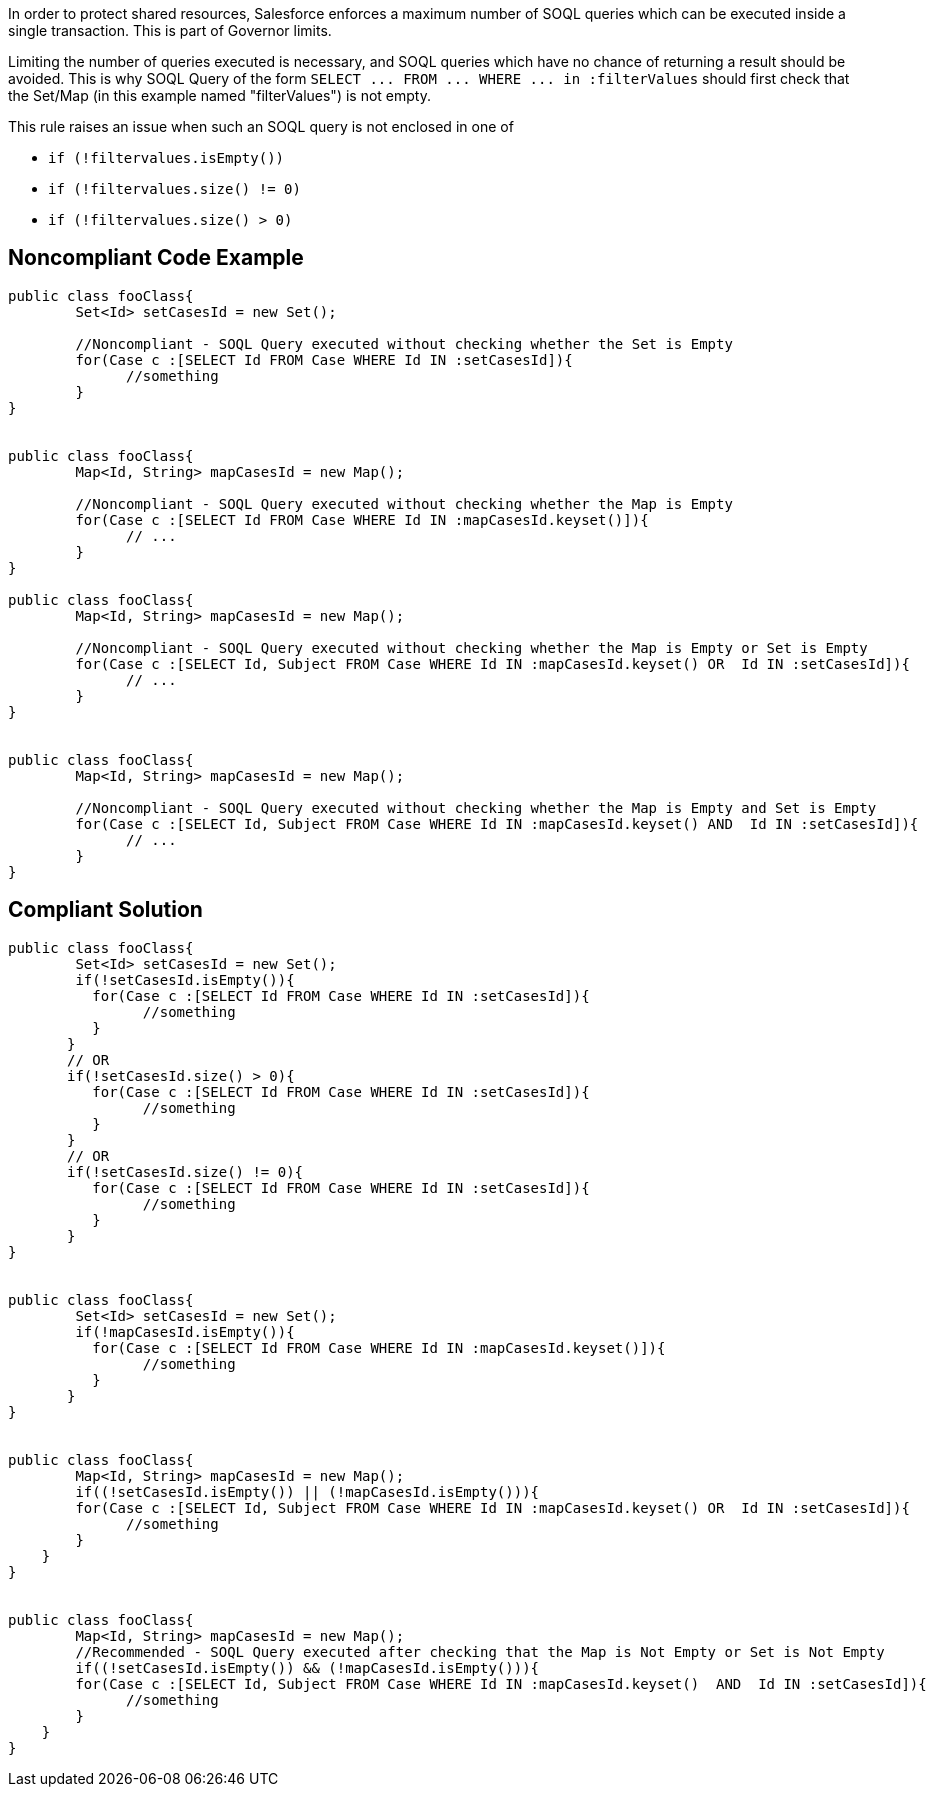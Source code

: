 In order to protect shared resources, Salesforce enforces a maximum number of SOQL queries which can be executed inside a single transaction. This is part of Governor limits.


Limiting the number of queries executed is necessary, and SOQL queries which have no chance of returning a result should be avoided. This is why SOQL Query of the form ``++SELECT ... FROM ... WHERE ... in :filterValues++`` should first check that the Set/Map (in this example named "filterValues") is not empty.


This rule raises an issue when such an SOQL query is not enclosed in one of

* ``++if (!filtervalues.isEmpty())++``
* ``++if (!filtervalues.size() != 0)++``
* ``++if (!filtervalues.size() > 0)++``


== Noncompliant Code Example

----
public class fooClass{
        Set<Id> setCasesId = new Set();

        //Noncompliant - SOQL Query executed without checking whether the Set is Empty
        for(Case c :[SELECT Id FROM Case WHERE Id IN :setCasesId]){
              //something
        }
}


public class fooClass{
        Map<Id, String> mapCasesId = new Map();

        //Noncompliant - SOQL Query executed without checking whether the Map is Empty
        for(Case c :[SELECT Id FROM Case WHERE Id IN :mapCasesId.keyset()]){
              // ...
        }
}

public class fooClass{
        Map<Id, String> mapCasesId = new Map();

        //Noncompliant - SOQL Query executed without checking whether the Map is Empty or Set is Empty
        for(Case c :[SELECT Id, Subject FROM Case WHERE Id IN :mapCasesId.keyset() OR  Id IN :setCasesId]){
              // ...
        }
}


public class fooClass{
        Map<Id, String> mapCasesId = new Map();

        //Noncompliant - SOQL Query executed without checking whether the Map is Empty and Set is Empty
        for(Case c :[SELECT Id, Subject FROM Case WHERE Id IN :mapCasesId.keyset() AND  Id IN :setCasesId]){
              // ...
        }
}
----


== Compliant Solution

----
public class fooClass{
        Set<Id> setCasesId = new Set();
        if(!setCasesId.isEmpty()){
          for(Case c :[SELECT Id FROM Case WHERE Id IN :setCasesId]){
                //something
          }
       }
       // OR
       if(!setCasesId.size() > 0){
          for(Case c :[SELECT Id FROM Case WHERE Id IN :setCasesId]){
                //something
          }
       }
       // OR
       if(!setCasesId.size() != 0){
          for(Case c :[SELECT Id FROM Case WHERE Id IN :setCasesId]){
                //something
          }
       }
}


public class fooClass{
        Set<Id> setCasesId = new Set();    
        if(!mapCasesId.isEmpty()){
          for(Case c :[SELECT Id FROM Case WHERE Id IN :mapCasesId.keyset()]){
                //something
          }
       }
}


public class fooClass{
        Map<Id, String> mapCasesId = new Map();
        if((!setCasesId.isEmpty()) || (!mapCasesId.isEmpty())){
        for(Case c :[SELECT Id, Subject FROM Case WHERE Id IN :mapCasesId.keyset() OR  Id IN :setCasesId]){
              //something
        }
    }
}


public class fooClass{
        Map<Id, String> mapCasesId = new Map();
        //Recommended - SOQL Query executed after checking that the Map is Not Empty or Set is Not Empty
        if((!setCasesId.isEmpty()) && (!mapCasesId.isEmpty())){
        for(Case c :[SELECT Id, Subject FROM Case WHERE Id IN :mapCasesId.keyset()  AND  Id IN :setCasesId]){
              //something
        }
    }
}
----

